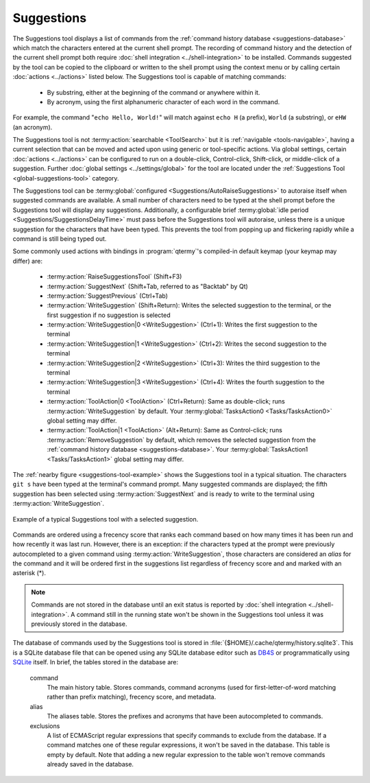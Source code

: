 .. Copyright © 2018 TermySequence LLC
.. SPDX-License-Identifier: CC-BY-SA-4.0

Suggestions
===========

The Suggestions tool displays a list of commands from the :ref:`command history database <suggestions-database>` which match the characters entered at the current shell prompt. The recording of command history and the detection of the current shell prompt both require :doc:`shell integration <../shell-integration>` to be installed. Commands suggested by the tool can be copied to the clipboard or written to the shell prompt using the context menu or by calling certain :doc:`actions <../actions>` listed below. The Suggestions tool is capable of matching commands:

   * By substring, either at the beginning of the command or anywhere within it.
   * By acronym, using the first alphanumeric character of each word in the command.

For example, the command "``echo Hello, World!``" will match against ``echo H`` (a prefix), ``World`` (a substring), or ``eHW`` (an acronym).

The Suggestions tool is not :termy:action:`searchable <ToolSearch>` but it is :ref:`navigable <tools-navigable>`, having a current selection that can be moved and acted upon using generic or tool-specific actions. Via global settings, certain :doc:`actions <../actions>` can be configured to run on a double-click, Control-click, Shift-click, or middle-click of a suggestion. Further :doc:`global settings <../settings/global>` for the tool are located under the :ref:`Suggestions Tool <global-suggestions-tool>` category.

The Suggestions tool can be :termy:global:`configured <Suggestions/AutoRaiseSuggestions>` to autoraise itself when suggested commands are available. A small number of characters need to be typed at the shell prompt before the Suggestions tool will display any suggestions.  Additionally, a configurable brief :termy:global:`idle period <Suggestions/SuggestionsDelayTime>` must pass before the Suggestions tool will autoraise, unless there is a unique suggestion for the characters that have been typed. This prevents the tool from popping up and flickering rapidly while a command is still being typed out.

Some commonly used actions with bindings in :program:`qtermy`'s compiled-in default keymap (your keymap may differ) are:

   * :termy:action:`RaiseSuggestionsTool` (Shift+F3)
   * :termy:action:`SuggestNext` (Shift+Tab, referred to as "Backtab" by Qt)
   * :termy:action:`SuggestPrevious` (Ctrl+Tab)
   * :termy:action:`WriteSuggestion` (Shift+Return): Writes the selected suggestion to the terminal, or the first suggestion if no suggestion is selected
   * :termy:action:`WriteSuggestion|0 <WriteSuggestion>` (Ctrl+1): Writes the first suggestion to the terminal
   * :termy:action:`WriteSuggestion|1 <WriteSuggestion>` (Ctrl+2): Writes the second suggestion to the terminal
   * :termy:action:`WriteSuggestion|2 <WriteSuggestion>` (Ctrl+3): Writes the third suggestion to the terminal
   * :termy:action:`WriteSuggestion|3 <WriteSuggestion>` (Ctrl+4): Writes the fourth suggestion to the terminal
   * :termy:action:`ToolAction|0 <ToolAction>` (Ctrl+Return): Same as double-click; runs :termy:action:`WriteSuggestion` by default. Your :termy:global:`TasksAction0 <Tasks/TasksAction0>` global setting may differ.
   * :termy:action:`ToolAction|1 <ToolAction>` (Alt+Return): Same as Control-click; runs :termy:action:`RemoveSuggestion` by default, which removes the selected suggestion from the :ref:`command history database <suggestions-database>`. Your :termy:global:`TasksAction1 <Tasks/TasksAction1>` global setting may differ.

The :ref:`nearby figure <suggestions-tool-example>` shows the Suggestions tool in a typical situation. The characters ``git s`` have been typed at the terminal's command prompt. Many suggested commands are displayed; the fifth suggestion has been selected using :termy:action:`SuggestNext` and is ready to write to the terminal using :termy:action:`WriteSuggestion`.

.. _suggestions-tool-example:

.. figure:: ../images/suggestions-tool.png
   :alt: Picture of Suggestions tool with a selected suggestion.
   :align: center

   Example of a typical Suggestions tool with a selected suggestion.

Commands are ordered using a frecency score that ranks each command based on how many times it has been run and how recently it was last run. However, there is an exception: if the characters typed at the prompt were previously autocompleted to a given command using :termy:action:`WriteSuggestion`, those characters are considered an `alias` for the command and it will be ordered first in the suggestions list regardless of frecency score and and marked with an asterisk (*).

.. note:: Commands are not stored in the database until an exit status is reported by :doc:`shell integration <../shell-integration>`. A command still in the running state won't be shown in the Suggestions tool unless it was previously stored in the database.

.. _suggestions-database:

The database of commands used by the Suggestions tool is stored in :file:`{$HOME}/.cache/qtermy/history.sqlite3`. This is a SQLite database file that can be opened using any SQLite database editor such as `DB4S <http://sqlitebrowser.org/>`_ or programmatically using `SQLite <https://sqlite.org/>`_ itself. In brief, the tables stored in the database are:

   command
      The main history table. Stores commands, command acronyms (used for first-letter-of-word matching rather than prefix matching), frecency score, and metadata.

   alias
      The aliases table. Stores the prefixes and acronyms that have been autocompleted to commands.

   exclusions
      A list of ECMAScript regular expressions that specify commands to exclude from the database. If a command matches one of these regular expressions, it won't be saved in the database. This table is empty by default. Note that adding a new regular expression to the table won't remove commands already saved in the database.
